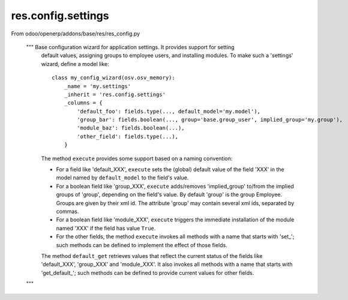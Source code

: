 res.config.settings
===================

From odoo/openerp/addons/base/res/res_config.py

    """ Base configuration wizard for application settings.  It provides support for setting
        default values, assigning groups to employee users, and installing modules.
        To make such a 'settings' wizard, define a model like::

            class my_config_wizard(osv.osv_memory):
                _name = 'my.settings'
                _inherit = 'res.config.settings'
                _columns = {
                    'default_foo': fields.type(..., default_model='my.model'),
                    'group_bar': fields.boolean(..., group='base.group_user', implied_group='my.group'),
                    'module_baz': fields.boolean(...),
                    'other_field': fields.type(...),
                }

        The method ``execute`` provides some support based on a naming convention:

        *   For a field like 'default_XXX', ``execute`` sets the (global) default value of
            the field 'XXX' in the model named by ``default_model`` to the field's value.

        *   For a boolean field like 'group_XXX', ``execute`` adds/removes 'implied_group'
            to/from the implied groups of 'group', depending on the field's value.
            By default 'group' is the group Employee.  Groups are given by their xml id.
            The attribute 'group' may contain several xml ids, separated by commas.

        *   For a boolean field like 'module_XXX', ``execute`` triggers the immediate
            installation of the module named 'XXX' if the field has value ``True``.

        *   For the other fields, the method ``execute`` invokes all methods with a name
            that starts with 'set_'; such methods can be defined to implement the effect
            of those fields.

        The method ``default_get`` retrieves values that reflect the current status of the
        fields like 'default_XXX', 'group_XXX' and 'module_XXX'.  It also invokes all methods
        with a name that starts with 'get_default_'; such methods can be defined to provide
        current values for other fields.
    """


